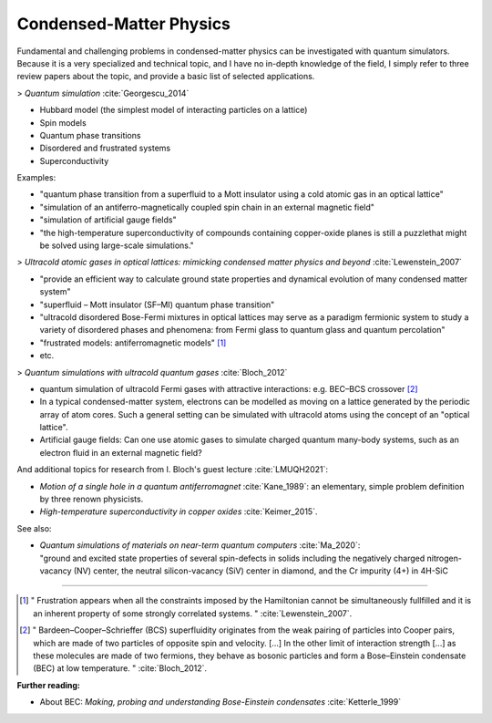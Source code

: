 
Condensed-Matter Physics
========================

Fundamental and challenging problems in condensed-matter physics can be
investigated with quantum simulators. 
Because it is a very specialized and technical topic,
and I have no in-depth knowledge of the field,
I simply refer to three review papers about the topic,
and provide a basic list of selected applications.

.. ---------------------------------------------------------------------------

> *Quantum simulation* :cite:`Georgescu_2014`

- Hubbard model (the simplest model of interacting  particles  on  a  lattice)
- Spin models
- Quantum phase transitions
- Disordered and frustrated systems
- Superconductivity

Examples:

- "quantum phase transition from a superfluid to a Mott insulator using a cold atomic gas in an optical lattice"
- "simulation of an antiferro-magnetically coupled spin chain in an external magnetic field"
- "simulation of artificial gauge fields"
- "the high-temperature superconductivity of compounds containing copper-oxide planes
  is still a puzzlethat might be solved using large-scale simulations."

> *Ultracold atomic gases in optical lattices: mimicking condensed matter physics and beyond* :cite:`Lewenstein_2007`

- "provide an efficient way to calculate ground state properties and dynamical evolution
  of many condensed matter system"
- "superfluid – Mott insulator (SF–MI) quantum phase transition"
- "ultracold disordered Bose-Fermi mixtures in optical lattices may serve as a paradigm fermionic system
  to study a variety of disordered phases and phenomena: from Fermi glass to quantum glass
  and quantum percolation"
- "frustrated models: antiferromagnetic models" [#frust]_
- etc.

> *Quantum simulations with ultracold quantum gases* :cite:`Bloch_2012`

- quantum simulation of ultracold Fermi gases with attractive interactions:
  e.g. BEC–BCS crossover [#BEC-BCS]_
- In a typical condensed-matter system, electrons can be modelled as moving on a lattice
  generated by the periodic array of atom cores.
  Such a general setting can be simulated with ultracold atoms using the concept of an "optical lattice".
- Artificial gauge fields: Can one use atomic gases to simulate charged quantum many-body systems,
  such as an electron fluid in an external magnetic field?

And additional topics for research from I. Bloch's guest lecture :cite:`LMUQH2021`:

* *Motion of a single hole in a quantum antiferromagnet* :cite:`Kane_1989`:
  an elementary, simple problem definition by three renown physicists.

* *High-temperature superconductivity in copper oxides* :cite:`Keimer_2015`.

See also:

* | *Quantum simulations of materials on near-term quantum computers* :cite:`Ma_2020`:
  | "ground and excited state properties of several spin-defects in solids including the negatively charged nitrogen-vacancy (NV) center, the neutral silicon-vacancy (SiV) center in diamond, and the Cr impurity (4+) in 4H-SiC

.. ---------------------------------------------------------------------------

-----

.. [#frust]
    
    "
    Frustration appears when all the constraints imposed by the Hamiltonian cannot be
    simultaneously fullfilled and it is an inherent property of some strongly correlated systems.
    "
    :cite:`Lewenstein_2007`.
    
.. [#BEC-BCS]
    
    "
    Bardeen–Cooper–Schrieffer (BCS) superfluidity originates from the weak pairing of particles
    into Cooper pairs, which are made of two particles of opposite spin and velocity. [...]
    In the other limit of interaction strength [...] as these molecules are made of two fermions,
    they behave as bosonic particles and form a Bose–Einstein condensate (BEC) at low temperature.
    "
    :cite:`Bloch_2012`.

**Further reading:**

* About BEC: *Making, probing and understanding Bose-Einstein condensates* :cite:`Ketterle_1999`

.. ---------------------------------------------------------------------------
